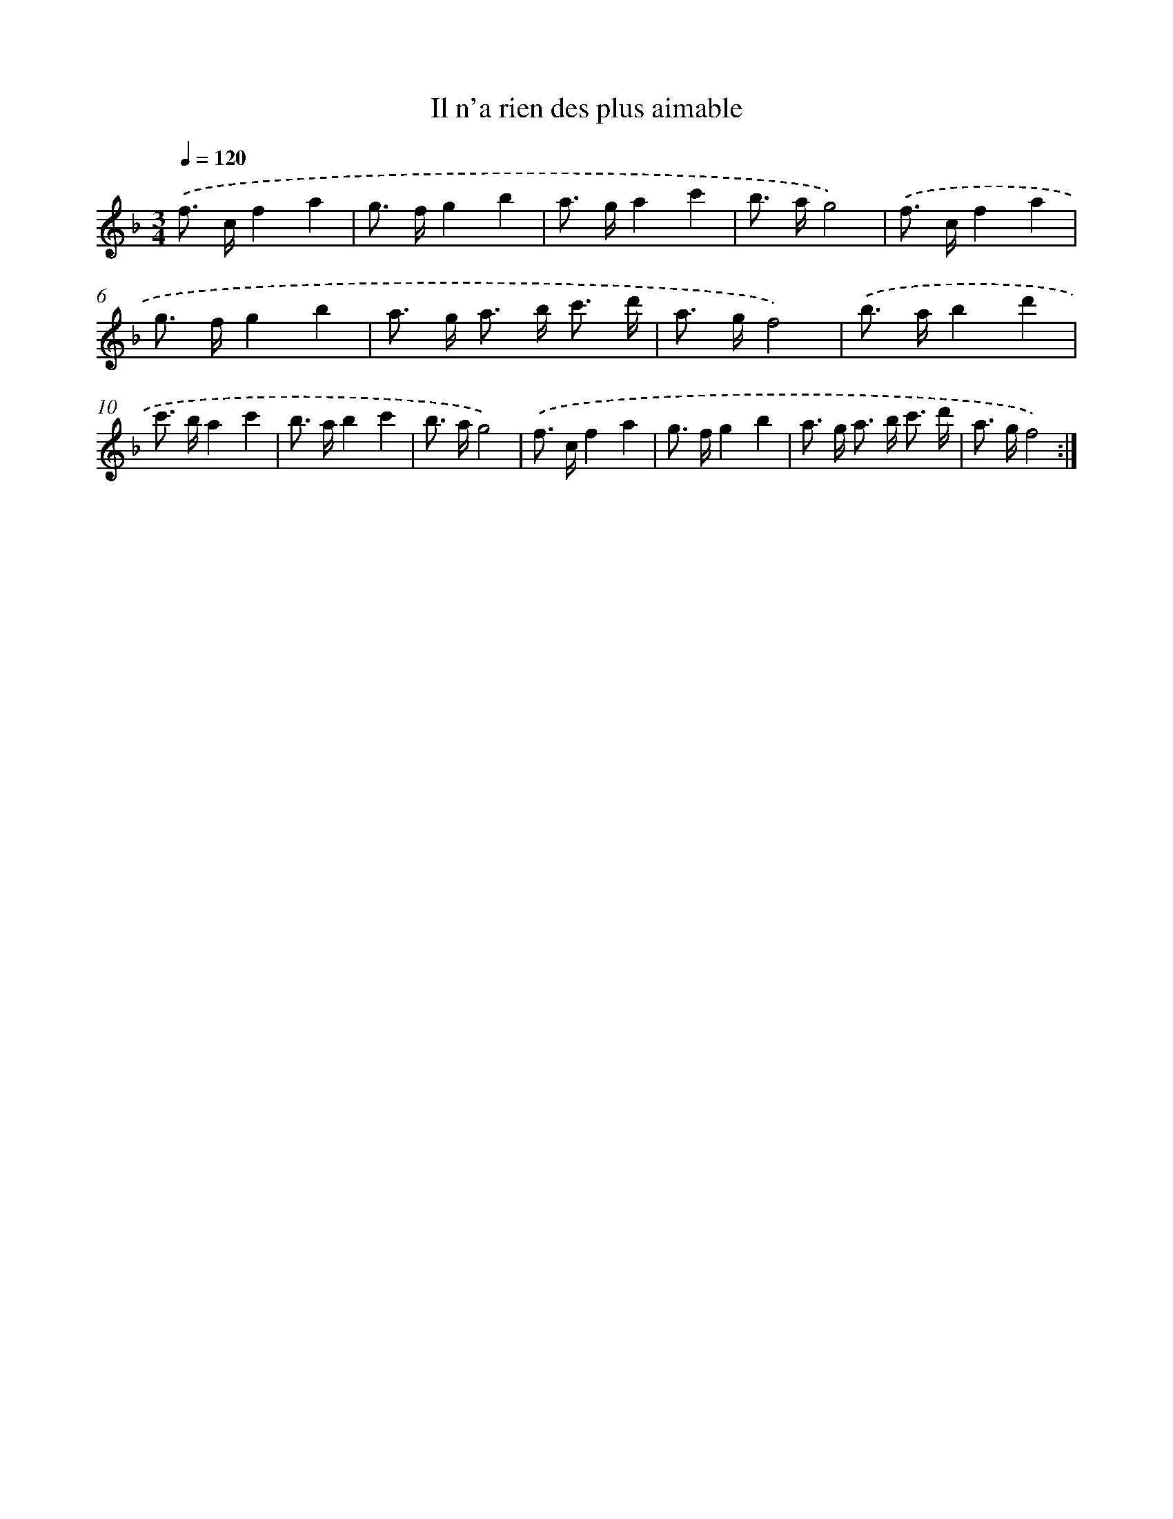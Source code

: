 X: 17504
T: Il n'a rien des plus aimable
%%abc-version 2.0
%%abcx-abcm2ps-target-version 5.9.1 (29 Sep 2008)
%%abc-creator hum2abc beta
%%abcx-conversion-date 2018/11/01 14:38:13
%%humdrum-veritas 1952297853
%%humdrum-veritas-data 2549442169
%%continueall 1
%%barnumbers 0
L: 1/8
M: 3/4
Q: 1/4=120
K: F clef=treble
.('f> cf2a2 |
g> fg2b2 |
a> ga2c'2 |
b> ag4) |
.('f> cf2a2 |
g> fg2b2 |
a> g a> b c'3/ d'/ |
a> gf4) |
.('b> ab2d'2 |
c'> ba2c'2 |
b> ab2c'2 |
b> ag4) |
.('f> cf2a2 |
g> fg2b2 |
a> g a> b c'3/ d'/ |
a> gf4) :|]
